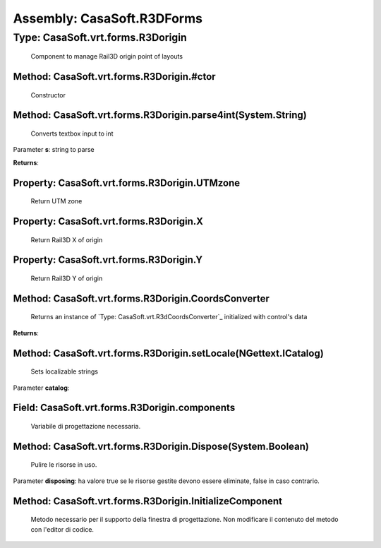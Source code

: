 Assembly: CasaSoft.R3DForms
===========================

Type: CasaSoft.vrt.forms.R3Dorigin
----------------------------------

 Component to manage Rail3D origin point of layouts 

Method: CasaSoft.vrt.forms.R3Dorigin.#ctor
~~~~~~~~~~~~~~~~~~~~~~~~~~~~~~~~~~~~~~~~~~

 Constructor 

Method: CasaSoft.vrt.forms.R3Dorigin.parse4int(System.String)
~~~~~~~~~~~~~~~~~~~~~~~~~~~~~~~~~~~~~~~~~~~~~~~~~~~~~~~~~~~~~

 Converts textbox input to int 

Parameter **s**\: string to parse

**Returns**\: 

Property: CasaSoft.vrt.forms.R3Dorigin.UTMzone
~~~~~~~~~~~~~~~~~~~~~~~~~~~~~~~~~~~~~~~~~~~~~~

 Return UTM zone 

Property: CasaSoft.vrt.forms.R3Dorigin.X
~~~~~~~~~~~~~~~~~~~~~~~~~~~~~~~~~~~~~~~~

 Return Rail3D X of origin 

Property: CasaSoft.vrt.forms.R3Dorigin.Y
~~~~~~~~~~~~~~~~~~~~~~~~~~~~~~~~~~~~~~~~

 Return Rail3D Y of origin 

Method: CasaSoft.vrt.forms.R3Dorigin.CoordsConverter
~~~~~~~~~~~~~~~~~~~~~~~~~~~~~~~~~~~~~~~~~~~~~~~~~~~~

 Returns an instance of `Type: CasaSoft.vrt.R3dCoordsConverter`_ initialized with control's data 

**Returns**\: 

Method: CasaSoft.vrt.forms.R3Dorigin.setLocale(NGettext.ICatalog)
~~~~~~~~~~~~~~~~~~~~~~~~~~~~~~~~~~~~~~~~~~~~~~~~~~~~~~~~~~~~~~~~~

 Sets localizable strings 

Parameter **catalog**\: 

Field: CasaSoft.vrt.forms.R3Dorigin.components
~~~~~~~~~~~~~~~~~~~~~~~~~~~~~~~~~~~~~~~~~~~~~~

 Variabile di progettazione necessaria. 

Method: CasaSoft.vrt.forms.R3Dorigin.Dispose(System.Boolean)
~~~~~~~~~~~~~~~~~~~~~~~~~~~~~~~~~~~~~~~~~~~~~~~~~~~~~~~~~~~~

 Pulire le risorse in uso. 

Parameter **disposing**\: ha valore true se le risorse gestite devono essere eliminate, false in caso contrario.

Method: CasaSoft.vrt.forms.R3Dorigin.InitializeComponent
~~~~~~~~~~~~~~~~~~~~~~~~~~~~~~~~~~~~~~~~~~~~~~~~~~~~~~~~

 Metodo necessario per il supporto della finestra di progettazione. Non modificare il contenuto del metodo con l'editor di codice. 


